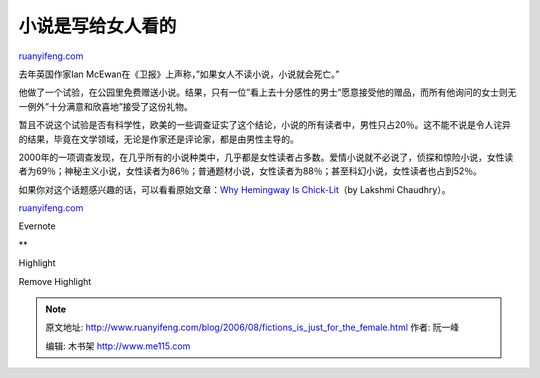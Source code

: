 .. _200608_fictions_is_just_for_the_female:

小说是写给女人看的
=====================================

`ruanyifeng.com <http://www.ruanyifeng.com/blog/2006/08/fictions_is_just_for_the_female.html>`__

去年英国作家Ian
McEwan在《卫报》上声称，”如果女人不读小说，小说就会死亡。”

他做了一个试验，在公园里免费赠送小说。结果，只有一位”看上去十分感性的男士”愿意接受他的赠品，而所有他询问的女士则无一例外”十分满意和欣喜地”接受了这份礼物。

暂且不说这个试验是否有科学性，欧美的一些调查证实了这个结论，小说的所有读者中，男性只占20％。这不能不说是令人诧异的结果，毕竟在文学领域，无论是作家还是评论家，都是由男性主导的。

2000年的一项调查发现，在几乎所有的小说种类中，几乎都是女性读者占多数。爱情小说就不必说了，侦探和惊险小说，女性读者为69％；神秘主义小说，女性读者为86％；普通题材小说，女性读者为88％；甚至科幻小说，女性读者也占到52％。

如果你对这个话题感兴趣的话，可以看看原始文章：\ `Why Hemingway Is
Chick-Lit <http://www.inthesetimes.com/site/main/article/2780/>`__\ （by
Lakshmi Chaudhry）。

`ruanyifeng.com <http://www.ruanyifeng.com/blog/2006/08/fictions_is_just_for_the_female.html>`__

Evernote

**

Highlight

Remove Highlight

.. note::
    原文地址: http://www.ruanyifeng.com/blog/2006/08/fictions_is_just_for_the_female.html 
    作者: 阮一峰 

    编辑: 木书架 http://www.me115.com